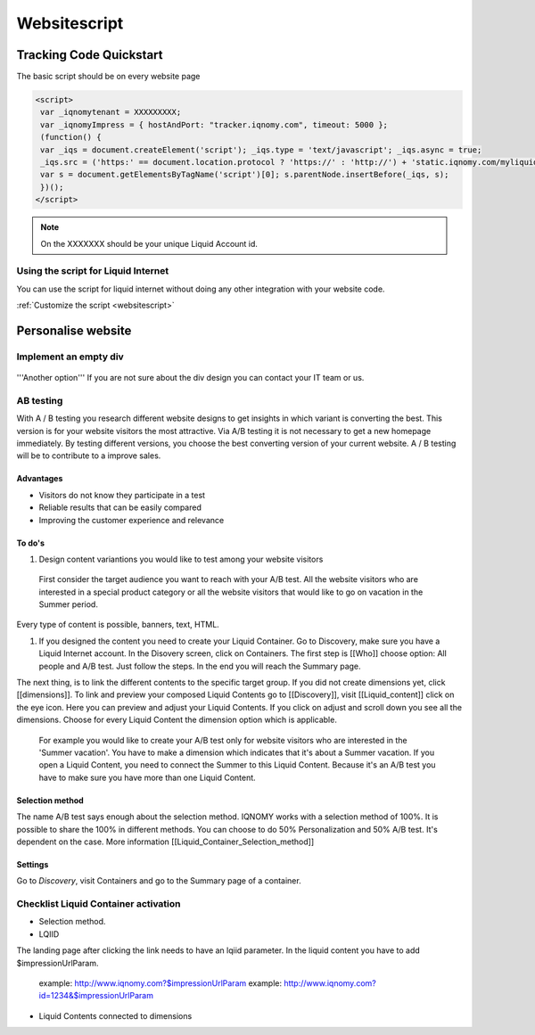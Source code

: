 #############
Websitescript
#############

************************
Tracking Code Quickstart
************************


The basic script should be on every website page

.. code-block:: javascript

   <script>
    var _iqnomytenant = XXXXXXXXX;
    var _iqnomyImpress = { hostAndPort: "tracker.iqnomy.com", timeout: 5000 };
    (function() {
    var _iqs = document.createElement('script'); _iqs.type = 'text/javascript'; _iqs.async = true;
    _iqs.src = ('https:' == document.location.protocol ? 'https://' : 'http://') + 'static.iqnomy.com/myliquidsuite/js/IQImpressor.js';
    var s = document.getElementsByTagName('script')[0]; s.parentNode.insertBefore(_iqs, s);
    })();
   </script>



.. note::
   On the XXXXXXX should be your unique Liquid Account id.

Using the script for Liquid Internet
====================================

You can use the script for liquid internet without doing any other integration with your website code.

.. seealso::
:ref:`Customize the script <websitescript>`


*******************
Personalise website
*******************

Implement an empty div
======================
.. figure:: _static/images/adddiv1.png

'''Another option'''
If you are not sure about the div design you can contact your IT team or us.

.. figure:: _static/images/adddiv2.png


AB testing
==========
With A / B testing you research different website designs to get insights in which variant is converting the best. This version is for your website visitors the most attractive. Via A/B testing it is not necessary to get a new homepage immediately. By testing different versions, you choose the best converting version of your current website. A / B testing will be to contribute to a improve sales.

Advantages
----------

* Visitors do not know they participate in a test
* Reliable results that can be easily compared
* Improving the customer experience and relevance

To do's
-------

#. Design content variantions you would like to test among your website visitors
 First consider the target audience you want to reach with your A/B test. All the website visitors who are interested in a special product
 category or all the website visitors that would like to go on vacation in the Summer period.
Every type of content is possible, banners, text, HTML.

#. If you designed the content you need to create your Liquid Container. Go to Discovery, make sure you have a Liquid Internet account. In the Disovery screen, click on Containers. The first step is [[Who]] choose option: All people and A/B test. Just follow the steps. In the end you will reach the Summary page.

The next thing, is to link the different contents to the specific target group. If you did not create dimensions yet, click [[dimensions]]. To link and preview your composed Liquid Contents go to [[Discovery]], visit [[Liquid_content]] click on the eye icon. Here you can preview and adjust your Liquid Contents. If you click on adjust and scroll down you see all the dimensions. Choose for every Liquid Content the dimension option which is applicable.

 For example you would like to create your A/B test only for website visitors who are interested in the 'Summer vacation'. You have to make a
 dimension which indicates that it's about a Summer vacation. If you open a Liquid Content, you need to connect the Summer to this Liquid
 Content. Because it's an A/B test you have to make sure you have more than one Liquid Content.


.. figure:: _static/images/abtesten.png

Selection method
----------------

The name A/B test says enough about the selection method. IQNOMY works with a selection method of 100%. It is possible to share the 100% in different methods. You can choose to do 50% Personalization and 50% A/B test. It's dependent on the case. More information [[Liquid_Container_Selection_method]]

Settings
--------
Go to *Discovery*, visit Containers and go to the Summary page of a container.

.. figure:: _static/images/SelectionMethodLiquidContainter.png

Checklist Liquid Container activation
=====================================

* Selection method.

* LQIID
The landing page after clicking the link needs to have an lqiid parameter. In the liquid content you have to add $impressionUrlParam.

    example: http://www.iqnomy.com?$impressionUrlParam
    example: http://www.iqnomy.com?id=1234&$impressionUrlParam

* Liquid Contents connected to dimensions


